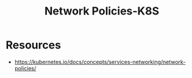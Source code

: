 :PROPERTIES:
:ID:       3556f180-8efb-4ece-9856-12c322d4bb3d
:END:
#+title: Network Policies-K8S
#+filetags: :sec:k8s:

* Resources
 - https://kubernetes.io/docs/concepts/services-networking/network-policies/
